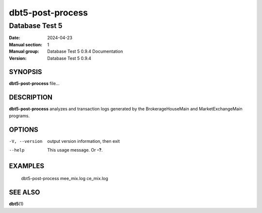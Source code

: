 ===================
 dbt5-post-process
===================

---------------
Database Test 5
---------------

:Date: 2024-04-23

:Manual section: 1
:Manual group: Database Test 5 0.9.4 Documentation
:Version: Database Test 5 0.9.4

SYNOPSIS
========

**dbt5-post-process** file...

DESCRIPTION
===========

**dbt5-post-process** analyzes and transaction logs generated by the
BrokerageHouseMain and MarketExchangeMain programs.

OPTIONS
=======

-V, --version  output version information, then exit
--help  This usage message.  Or **-?**.

EXAMPLES
========

    dbt5-post-process mee_mix.log ce_mix.log

SEE ALSO
========

**dbt5**\ (1)
